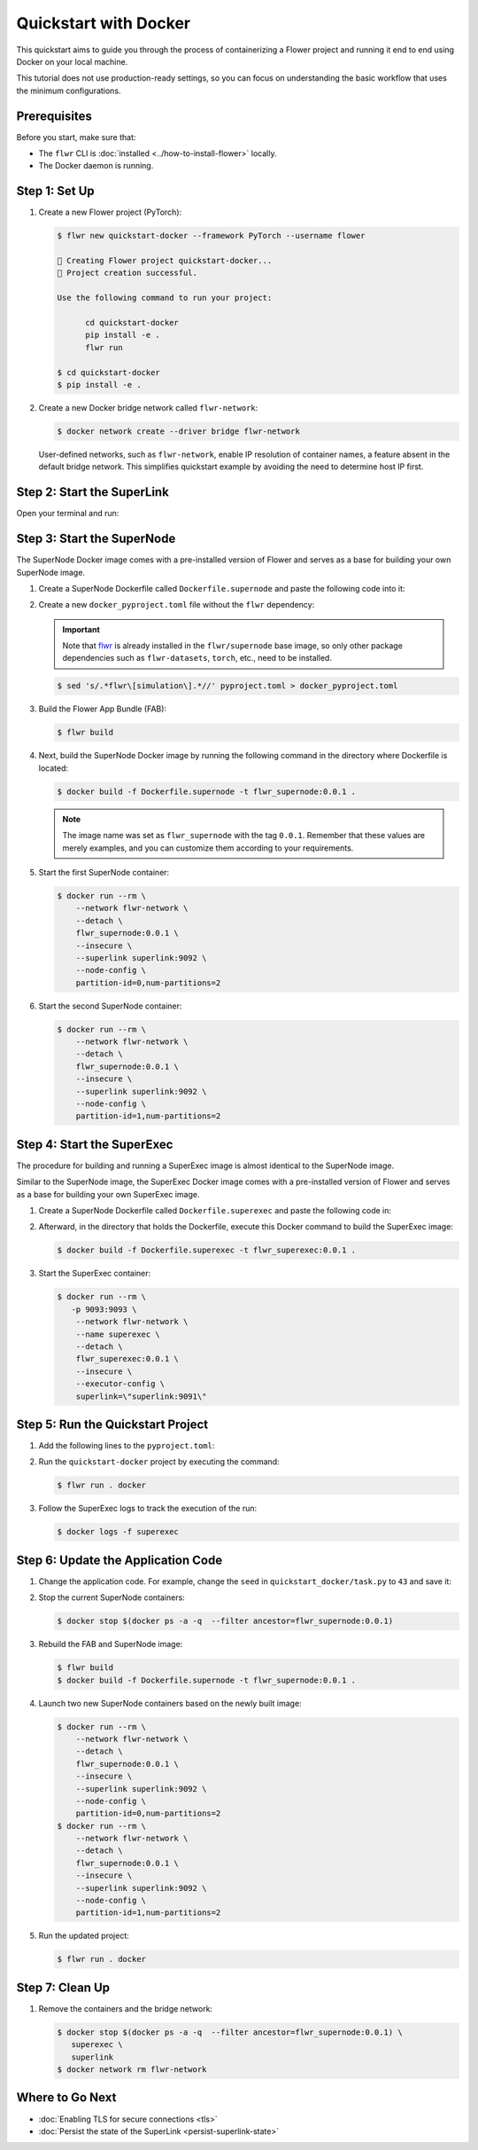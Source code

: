 Quickstart with Docker
======================

This quickstart aims to guide you through the process of containerizing a Flower project and
running it end to end using Docker on your local machine.

This tutorial does not use production-ready settings, so you can focus on understanding the basic
workflow that uses the minimum configurations.

Prerequisites
-------------

Before you start, make sure that:

- The ``flwr`` CLI is :doc:`installed <../how-to-install-flower>` locally.
- The Docker daemon is running.

Step 1: Set Up
--------------

#. Create a new Flower project (PyTorch):

   .. code-block:: bash

      $ flwr new quickstart-docker --framework PyTorch --username flower

      🔨 Creating Flower project quickstart-docker...
      🎊 Project creation successful.

      Use the following command to run your project:

            cd quickstart-docker
            pip install -e .
            flwr run

      $ cd quickstart-docker
      $ pip install -e .

#. Create a new Docker bridge network called ``flwr-network``:

   .. code-block:: bash

      $ docker network create --driver bridge flwr-network

   User-defined networks, such as ``flwr-network``, enable IP resolution of container names, a feature
   absent in the default bridge network. This simplifies quickstart example by avoiding the need to
   determine host IP first.

Step 2: Start the SuperLink
---------------------------

Open your terminal and run:

.. code-block:: bash
   :substitutions:

   $ docker run --rm \
         -p 9091:9091 -p 9092:9092 \
         --network flwr-network \
         --name superlink \
         --detach \
         flwr/superlink:|latest_version_docker| --insecure

.. dropdown:: Understand the command

   * ``docker run``: This tells Docker to run a container from an image.
   * ``--rm``: Remove the container once it is stopped or the command exits.
   * | ``-p 9091:9091 -p 9092:9092``: Map port ``9091`` and ``9092`` of the container to the same port of
     | the host machine, allowing you to access the Driver API on ``http://localhost:9091`` and
     | the Fleet API on ``http://localhost:9092``.
   * ``--network flwr-network``: Make the container join the network named ``flwr-network``.
   * ``--name superlink``: Assign the name ``superlink`` to the container.
   * ``--detach``: Run the container in the background, freeing up the terminal.
   * | :substitution-code:`flwr/superlink:|latest_version_docker|`: The name of the image to be run and the specific
     | tag of the image. The tag :substitution-code:`|latest_version_docker|` represents a :doc:`specific version <pinning-version>` of the image.
   * | ``--insecure``: This flag tells the container to operate in an insecure mode, allowing
     | unencrypted communication.

Step 3: Start the SuperNode
---------------------------

The SuperNode Docker image comes with a pre-installed version of Flower and serves as a base for
building your own SuperNode image.

#. Create a SuperNode Dockerfile called ``Dockerfile.supernode`` and paste the following code into it:

   .. code-block:: dockerfile
      :caption: Dockerfile.supernode
      :substitutions:

      FROM flwr/supernode:|latest_version_docker|

      WORKDIR /app
      COPY docker_pyproject.toml pyproject.toml
      RUN python -m pip install -U --no-cache-dir .

      COPY flower.quickstart-docker.1-0-0.fab .
      RUN flwr install flower.quickstart-docker.1-0-0.fab

      ENTRYPOINT ["flower-supernode"]

   .. dropdown:: Understand the Dockerfile

      * | :substitution-code:`FROM flwr/supernode:|latest_version_docker|`: This line specifies that the Docker image
        | to be built from is the ``flwr/supernode image``, version :substitution-code:`|latest_version_docker|`.
      * | ``WORKDIR /app``: Set the working directory for the container to ``/app``.
        | Any subsequent commands that reference a directory will be relative to this directory.
      * | ``COPY docker_pyproject.toml pyproject.toml``: Copy the ``docker_pyproject.toml`` file
        | from the current working directory into the container's ``/app`` directory,
        | renaming it to ``pyproject.toml``.
      * | ``RUN python -m pip install -U --no-cache-dir .``: Run the ``pip`` install command to
        | install the dependencies defined in the ``pyproject.toml`` file
        |
        | The ``-U`` flag indicates that any existing packages should be upgraded, and
        | ``--no-cache-dir`` prevents pip from using the cache to speed up the installation.
      * | ``COPY flower.quickstart-docker.1-0-0.fab .``: Copy the
        | ``flower.quickstart-docker.1-0-0.fab`` file from the current working directory into
        | the container's ``/app`` directory.
      * | ``RUN flwr install flower.quickstart-docker.1-0-0.fab``: Run the ``flwr`` install command
        | to install the Flower App Bundle locally.
      * | ``ENTRYPOINT ["flower-supernode"]``: Set the command ``flower-supernode`` to be
        | the default command run when the container is started.

#. Create a new ``docker_pyproject.toml`` file without the ``flwr`` dependency:

   .. important::

      Note that `flwr <https://pypi.org/project/flwr/>`__ is already installed in the ``flwr/supernode``
      base image, so only other package dependencies such as ``flwr-datasets``, ``torch``, etc.,
      need to be installed.

   .. code-block:: bash

      $ sed 's/.*flwr\[simulation\].*//' pyproject.toml > docker_pyproject.toml

#. Build the Flower App Bundle (FAB):

   .. code-block:: bash

      $ flwr build

#. Next, build the SuperNode Docker image by running the following command in the directory where
   Dockerfile is located:

   .. code-block:: bash

      $ docker build -f Dockerfile.supernode -t flwr_supernode:0.0.1 .

   .. Note::

      The image name was set as ``flwr_supernode`` with the tag ``0.0.1``. Remember that
      these values are merely examples, and you can customize them according to your requirements.

#. Start the first SuperNode container:

   .. code-block:: bash

      $ docker run --rm \
          --network flwr-network \
          --detach \
          flwr_supernode:0.0.1 \
          --insecure \
          --superlink superlink:9092 \
          --node-config \
          partition-id=0,num-partitions=2

   .. dropdown:: Understand the command

      * ``docker run``: This tells Docker to run a container from an image.
      * ``--rm``: Remove the container once it is stopped or the command exits.
      * ``--network flwr-network``: Make the container join the network named ``flwr-network``.
      * ``--detach``: Run the container in the background, freeing up the terminal.
      * | ``flwr_supernode:0.0.1``: This is the name of the image to be run and the specific tag
        | of the image.
      * | ``--insecure``: This flag tells the container to operate in an insecure mode, allowing
        | unencrypted communication.
      * | ``--superlink superlink:9092``: Connect to the SuperLinks Fleet API on the address
        | ``superlink:9092``.
      * | ``--node-config partition-id=0,num-partitions=2``: Set the partition ID to ``0`` and the
        | number of partitions to ``2`` for the SuperNode configuration.

#. Start the second SuperNode container:

   .. code-block:: shell

      $ docker run --rm \
          --network flwr-network \
          --detach \
          flwr_supernode:0.0.1 \
          --insecure \
          --superlink superlink:9092 \
          --node-config \
          partition-id=1,num-partitions=2

Step 4: Start the SuperExec
---------------------------

The procedure for building and running a SuperExec image is almost identical to the SuperNode image.

Similar to the SuperNode image, the SuperExec Docker image comes with a pre-installed version of
Flower and serves as a base for building your own SuperExec image.

#. Create a SuperNode Dockerfile called ``Dockerfile.superexec`` and paste the following code in:

   .. code-block:: dockerfile
      :caption: Dockerfile.superexec
      :substitutions:

      FROM flwr/superexec:|latest_version_docker|

      WORKDIR /app
      COPY docker_pyproject.toml pyproject.toml
      RUN python -m pip install -U --no-cache-dir .

      ENTRYPOINT ["flower-superexec", "--executor", "flwr.superexec.deployment:executor"]

   .. dropdown:: Understand the Dockerfile

      * | :substitution-code:`FROM flwr/superexec:|latest_version_docker|`: This line specifies that the Docker image
        | to be built from is the ``flwr/superexec image``, version :substitution-code:`|latest_version_docker|`.
      * | ``WORKDIR /app``: Set the working directory for the container to ``/app``.
        | Any subsequent commands that reference a directory will be relative to this directory.
      * | ``COPY docker_pyproject.toml pyproject.toml``: Copy the ``docker_pyproject.toml`` file
        | from the current working directory into the container's ``/app`` directory,
        | renaming it to ``pyproject.toml``.
      * | ``RUN python -m pip install -U --no-cache-dir .``: Run the ``pip`` install command to
        | install the dependencies defined in the ``pyproject.toml`` file
        |
        | The ``-U`` flag indicates that any existing packages should be upgraded, and
        | ``--no-cache-dir`` prevents pip from using the cache to speed up the installation.
      * | ``ENTRYPOINT ["flower-superexec"``: Set the command ``flower-superexec`` to be
        | the default command run when the container is started.
        |
        | ``"--executor", "flwr.superexec.deployment:executor"]`` Use the
        | ``flwr.superexec.deployment:executor`` executor to run the ServerApps.

#. Afterward, in the directory that holds the Dockerfile, execute this Docker command to
   build the SuperExec image:

   .. code-block:: bash

      $ docker build -f Dockerfile.superexec -t flwr_superexec:0.0.1 .


#. Start the SuperExec container:

   .. code-block:: bash

      $ docker run --rm \
         -p 9093:9093 \
          --network flwr-network \
          --name superexec \
          --detach \
          flwr_superexec:0.0.1 \
          --insecure \
          --executor-config \
          superlink=\"superlink:9091\"

   .. dropdown:: Understand the command

      * ``docker run``: This tells Docker to run a container from an image.
      * ``--rm``: Remove the container once it is stopped or the command exits.
      * | ``-p 9093:9093``: Map port ``9093`` of the container to the same port of
        | the host machine, allowing you to access the SuperExec API on ``http://localhost:9093``.
      * ``--network flwr-network``: Make the container join the network named ``flwr-network``.
      * ``--name superexec``: Assign the name ``superexec`` to the container.
      * ``--detach``: Run the container in the background, freeing up the terminal.
      * | ``flwr_superexec:0.0.1``: This is the name of the image to be run and the specific tag
        | of the image.
      * | ``--insecure``: This flag tells the container to operate in an insecure mode, allowing
        | unencrypted communication.
      * | ``--executor-config superlink=\"superlink:9091\"``: Configure the SuperExec executor to
        | connect to the SuperLink running on port ``9091``.

Step 5: Run the Quickstart Project
----------------------------------

#. Add the following lines to the ``pyproject.toml``:

   .. code-block:: toml
      :caption: pyproject.toml

      [tool.flwr.federations.docker]
      address = "127.0.0.1:9093"
      insecure = true

#. Run the ``quickstart-docker`` project by executing the command:

   .. code-block:: bash

      $ flwr run . docker

#. Follow the SuperExec logs to track the execution of the run:

   .. code-block:: bash

      $ docker logs -f superexec

Step 6: Update the Application Code
-----------------------------------

#. Change the application code. For example, change the  ``seed`` in ``quickstart_docker/task.py``
   to ``43`` and save it:

   .. code-block:: python
      :caption: quickstart_docker/task.py

      # ...
      partition_train_test = partition.train_test_split(test_size=0.2, seed=43)
      # ...

#. Stop the current SuperNode containers:

   .. code-block:: bash

      $ docker stop $(docker ps -a -q  --filter ancestor=flwr_supernode:0.0.1)

#. Rebuild the FAB and SuperNode image:

   .. code-block:: bash

      $ flwr build
      $ docker build -f Dockerfile.supernode -t flwr_supernode:0.0.1 .

#. Launch two new SuperNode containers based on the newly built image:

   .. code-block:: bash

      $ docker run --rm \
          --network flwr-network \
          --detach \
          flwr_supernode:0.0.1 \
          --insecure \
          --superlink superlink:9092 \
          --node-config \
          partition-id=0,num-partitions=2
      $ docker run --rm \
          --network flwr-network \
          --detach \
          flwr_supernode:0.0.1 \
          --insecure \
          --superlink superlink:9092 \
          --node-config \
          partition-id=1,num-partitions=2

#. Run the updated project:

   .. code-block:: bash

      $ flwr run . docker

Step 7: Clean Up
----------------

#. Remove the containers and the bridge network:

   .. code-block:: bash

      $ docker stop $(docker ps -a -q  --filter ancestor=flwr_supernode:0.0.1) \
         superexec \
         superlink
      $ docker network rm flwr-network

Where to Go Next
----------------

* :doc:`Enabling TLS for secure connections <tls>`
* :doc:`Persist the state of the SuperLink <persist-superlink-state>`
